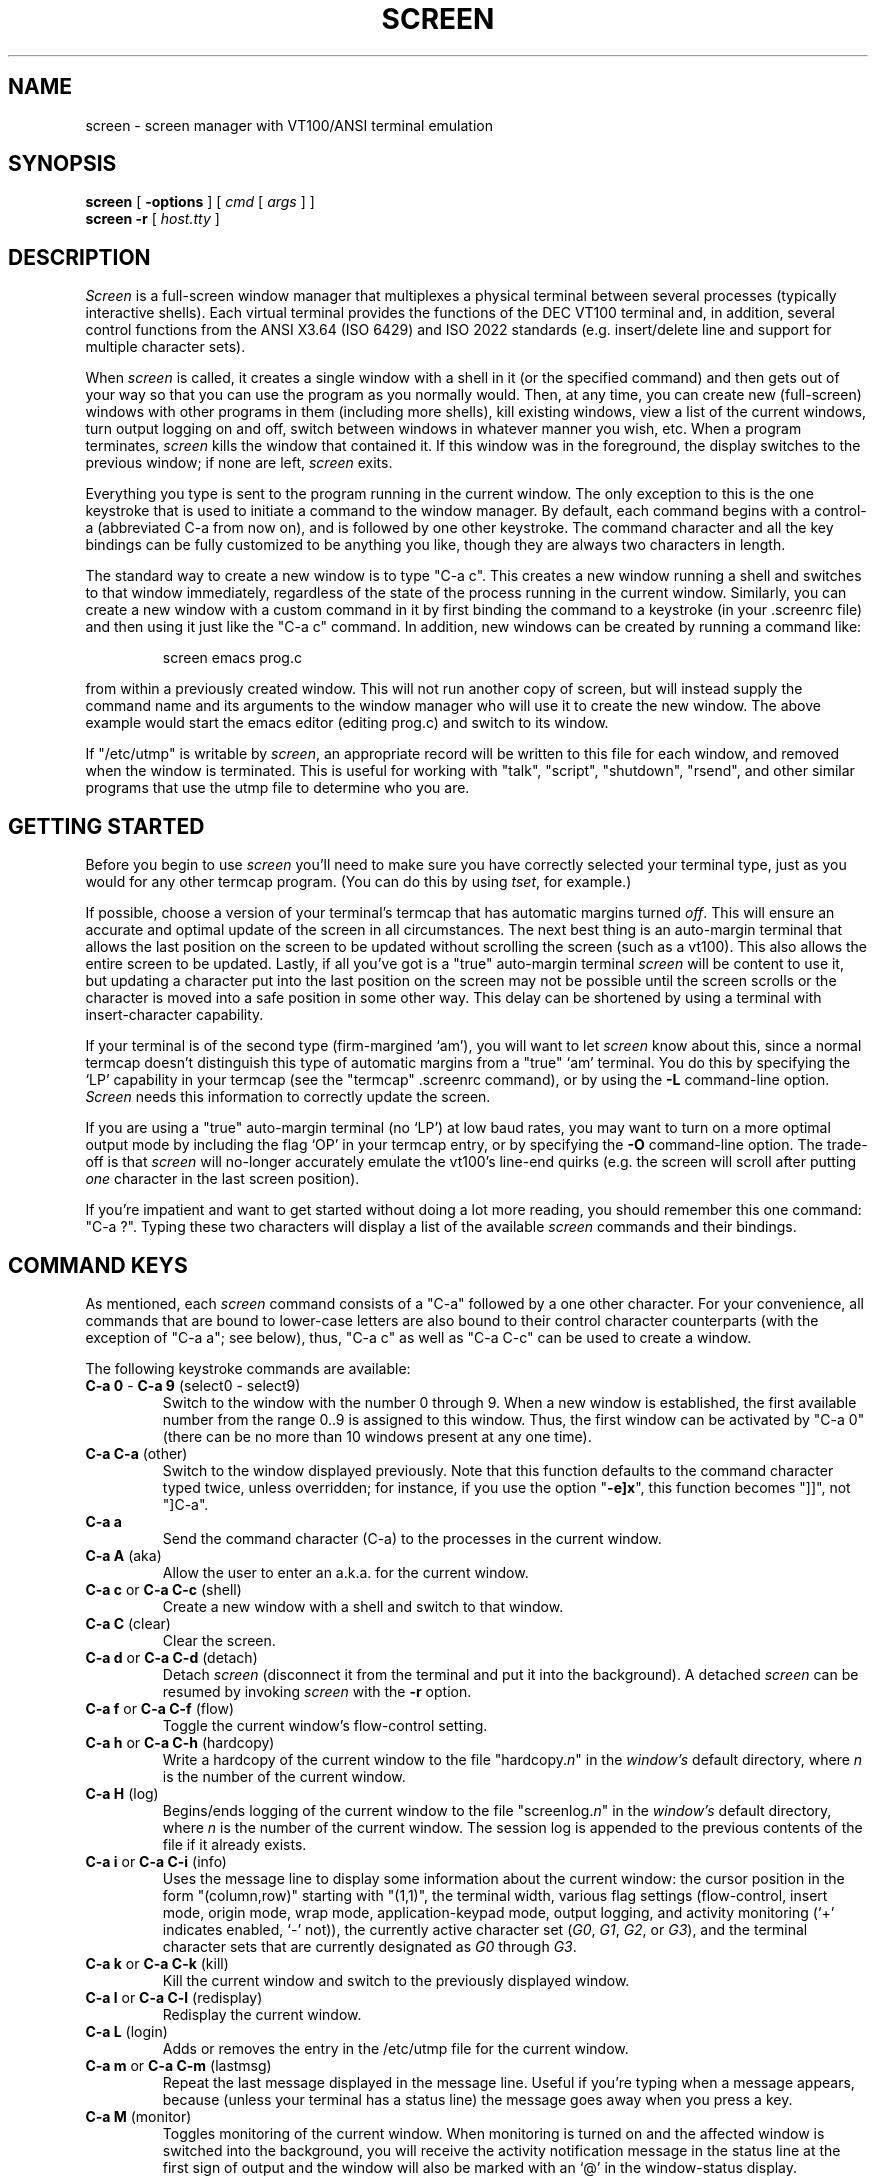 .if n .ds Q \&"
.if n .ds U \&"
.if t .ds Q ``
.if t .ds U ''
.TH SCREEN 1 "13 May 1990"
.UC 4
.SH NAME
screen \- screen manager with VT100/ANSI terminal emulation
.SH SYNOPSIS
.B screen
[
.B -options
] [
.B \fIcmd\fP
[
.B \fIargs\fP
] ]
.br
.B screen \-r
[
.BR \fIhost.tty\fP
]
.ta .5i 1.8i
.SH DESCRIPTION
.I Screen
is a full-screen window manager that
multiplexes a physical terminal between several processes (typically
interactive shells).
Each virtual terminal provides the functions
of the DEC VT100 terminal and, in addition, several control functions
from the ANSI X3.64 (ISO 6429) and ISO 2022 standards
(e.\|g. insert/delete line and support for multiple character sets).
.PP
When
.I screen
is called, it creates a single window with a shell in it (or the specified
command) and then gets out of your way so that you can use the program as you
normally would.
Then, at any time, you can create new (full-screen) windows with other programs
in them (including more shells), kill existing windows, view a list of the
current windows, turn output logging on and off, switch between windows
in whatever manner you wish, etc.
When a program terminates,
.I screen
kills the window that contained it.
If this window was in the foreground, the display switches to the previous
window; if none are left,
.I screen
exits.
.PP
Everything you type is sent to the program running in the current window.
The only exception to this is the one keystroke that is used to initiate
a command to the window manager.
By default, each command begins with a control-a (abbreviated C-a from
now on), and is followed by one other keystroke.
The command character and all the key bindings can be fully customized
to be anything you like, though they are always two characters in length.
.PP
The standard way to create a new window is to type \*QC-a c\*U.
This creates a new window running a shell and switches to that
window immediately, regardless of the state of the process running
in the current window.
Similarly, you can create a new window with a custom command in it by
first binding the command to a keystroke (in your .screenrc file) and
then using it just like the \*QC-a c\*U command.
In addition, new windows can be created by running a command like:
.IP
screen emacs prog.c
.PP
from within a previously created window.
This will not run another copy of screen, but will instead supply the
command name and its arguments to the window manager who will use it to
create the new window.
The above example would start the emacs editor (editing prog.c) and switch
to its window.
.PP
If \*Q/etc/utmp\*U is writable by
.IR screen ,
an appropriate record will be written to this file for each window, and
removed when the window is terminated.
This is useful for working with \*Qtalk\*U, \*Qscript\*U,
\*Qshutdown\*U, \*Qrsend\*U, and other similar programs that use the utmp
file to determine who you are.
.SH GETTING STARTED
Before you begin to use
.I screen
you'll need to make sure you have correctly selected your terminal type,
just as you would for any other termcap program.
(You can do this by using
.IR tset ,
for example.)
.PP
If possible, choose a version of your terminal's termcap that has automatic
margins turned \fIoff\fP.
This will ensure an accurate and optimal update of the screen in all
circumstances.
The next best thing is an auto-margin terminal that allows the last position
on the screen to be updated without scrolling the screen (such as a vt100).
This also allows the entire screen to be updated.
Lastly, if all you've got is a \*Qtrue\*U auto-margin terminal
.I screen
will be content to use it, but updating a character put into the last position
on the screen may not be possible until the screen scrolls or the character
is moved into a safe position in some other way.
This delay can be shortened by using a terminal with insert-character
capability.
.PP
If your terminal is of the second type (firm-margined `am'), you will
want to let
.I screen
know about this, since a normal termcap doesn't distinguish this type of
automatic margins from a \*Qtrue\*U `am' terminal.
You do this by specifying the `LP' capability in your termcap
(see the \*Qtermcap\*U .screenrc command), or by using the
.B \-L
command-line option.
.I Screen
needs this information to correctly update the screen.
.PP
If you are using a \*Qtrue\*U auto-margin terminal (no `LP') at low baud
rates, you may want to turn on a more optimal output mode by including the
flag `OP' in your termcap entry, or by specifying the
.B \-O
command-line option.
The trade-off is that
.I screen
will no-longer accurately emulate the vt100's line-end quirks (e.\|g. the
screen will scroll after putting \fIone\fP character in the last screen
position).
.PP
If you're impatient and want to get started without doing a lot more reading,
you should remember this one command:  \*QC-a ?\*U.
Typing these two characters will display a list of the available
.I screen
commands and their bindings.
.SH "COMMAND KEYS"
As mentioned, each
.I screen
command consists of a
\*QC-a\*U followed by a one other character.
For your convenience, all commands that are bound to lower-case letters are
also bound to their control character counterparts (with the exception
of \*QC-a a\*U; see below), thus, \*QC-a c\*U as well as \*QC-a C-c\*U can
be used to create a window.
.PP
The following keystroke commands are available:
.IP "\fBC-a 0\fP  -  \fBC-a 9\fP   (select0 - select9)"
Switch to the window with the number 0 through 9.
When a new window is established, the first available number from the
range 0..9 is assigned to this window.
Thus, the first window can be activated by \*QC-a 0\*U (there can be no more
than 10 windows present at any one time).
.IP "\fBC-a C-a\fP   (other)"
Switch to the window displayed previously.
Note that this function defaults to the command character typed twice,
unless overridden; for instance, if you use the option \*Q\fB\-e]x\fP\*U,
this function becomes \*Q]]\*U, not \*Q]C-a\*U.
.IP "\fBC-a a\fP\0\0\0\0\0"
Send the command character (C-a) to the processes in the current window.
.IP "\fBC-a A\fP   (aka)"
Allow the user to enter an a.\|k.\|a. for the current window.
.IP "\fBC-a c\fP  or  \fBC-a C-c\fP   (shell)"
Create a new window with a shell and switch to that window.
.IP "\fBC-a C\fP   (clear)"
Clear the screen.
.IP "\fBC-a d\fP  or  \fBC-a C-d\fP   (detach)"
Detach
.I screen
(disconnect it from the terminal and put it into the background).
A detached
.I screen
can be resumed by invoking
.I screen
with the
.B \-r
option.
.IP "\fBC-a f\fP  or  \fBC-a C-f\fP   (flow)"
Toggle the current window's flow-control setting.
.IP "\fBC-a h\fP  or  \fBC-a C-h\fP   (hardcopy)"
Write a hardcopy of the current window to the file \*Qhardcopy.\fIn\fP\*U
in the \fIwindow's\fP default directory, where \fIn\fP is the number
of the current window.
.IP "\fBC-a H\fP   (log)"
Begins/ends logging of the current window to the file \*Qscreenlog.\fIn\fP\*U
in the \fIwindow's\fP default directory, where \fIn\fP is the number
of the current window.
The session log is appended to the previous contents of the file
if it already exists.
.IP "\fBC-a i\fP  or  \fBC-a C-i\fP   (info)"
Uses the message line to display some information about the current window:
the cursor position in the form \*Q(column,row)\*U starting with \*U(1,1)\*U,
the terminal width, various flag settings (flow-control, insert mode, origin
mode, wrap mode, application-keypad mode, output logging, and activity
monitoring (`+' indicates enabled, `-' not)),
the currently active character set (\fIG0\fP, \fIG1\fP, \fIG2\fP,
or \fIG3\fP), and the terminal character sets that are currently
designated as \fIG0\fP through \fIG3\fP.
.IP "\fBC-a k\fP  or  \fBC-a C-k\fP   (kill)"
Kill the current window and switch to the previously displayed window.
.IP "\fBC-a l\fP  or  \fBC-a C-l\fP   (redisplay)"
Redisplay the current window.
.IP "\fBC-a L\fP   (login)"
Adds or removes the entry in the /etc/utmp file for the current window.
.IP "\fBC-a m\fP  or  \fBC-a C-m\fP   (lastmsg)"
Repeat the last message displayed in the message line.
Useful if you're typing when a message appears, because (unless your terminal
has a status line) the message goes away when you press a key.
.IP "\fBC-a M\fP   (monitor)"
Toggles monitoring of the current window.
When monitoring is turned on and the affected window is switched into the
background, you will receive the activity notification message in the
status line at the first sign of output and the window will also be marked
with an `@' in the window-status display.
Monitoring is initially off for all windows.
.IP "\fBC-a n\fP  or  \fBC-a C-n\fP  or  \fBC-a space\fP   (next)"
Switch to the next window.
This function can be used repeatedly to cycle through the list of windows.
(Some terminals require you to release the control key before pressing space.)
.IP "\fBC-a p\fP  or  \fBC-a C-p\fP  or  \fBC-a -\fP   (prev)"
Switch to the previous window (the opposite of \fBC-a n\fP).
.IP "\fBC-a q\fP  or  \fBC-a C-q\fP   (xon)"
Send a control-q to the program in the current window.
.IP "\fBC-a r\fP  or  \fBC-a C-r\fP   (wrap)"
Toggle the current window's line-wrap setting (turn the current window's
automatic margins on and off).
.IP "\fBC-a s\fP  or  \fBC-a C-s\fP   (xoff)"
Send a control-s to the program in the current window.
.IP "\fBC-a t\fP  or  \fBC-a C-t\fP   (time)"
Uses the message line to display the time of day, the host name, and the load
averages over 1, 5, and 15 minutes (if this is available on your system).
.IP "\fBC-a v\fP  or  \fBC-a C-v\fP   (version)"
Display the version.
.IP "\fBC-a w\fP  or  \fBC-a C-w\fP   (windows)"
Uses the message line to display a list of all the windows.
Each window is listed by number with the name of process that has been
started in the window (or its a.\|k.\|a.);
the current window is marked with a `*';
the previous window is marked with a `-';
a background window that has received a bell is marked with a `!';
a background window that is being monitored and has had activity occur
is marked with an `@';
a window which has output logging turned on is marked with \*Q(L)\*U.
.IP "\fBC-a W\fP   (width)"
Toggle the window width between 80 and 132 columns.
This requires a capable terminal and the termcap entries \*QZ0\*U and \*QZ1\*U.
See the \*Qtermcap\*U command for more information.
.IP "\fBC-a z\fP  or  \fBC-a C-z\fP   (suspend)"
Suspend
.IR screen .
.IP "\fBC-a Z\fP   (reset)"
Reset the virtual terminal to its \*Qpower-on\*U values.
.IP "\fBC-a .\fP   (termcap)"
Write the termcap entry for the virtual terminal of the currently active
window to the file \*Q.screencap\*U in the user's \*QHOME\*U directory.
This termcap entry is identical to the value of the environment variable
TERMCAP that is set up by
.I screen
for each window.
.IP "\fBC-a /\fP   (autoflow)"
Toggle the current window's autoflow setting between manual and auto.
Autoflow mode assumes that when a program turns on the application keypad
that you want flow-control temporarily turned off (though it is still
possible to toggle flow-control manually).
.IP "\fBC-a ?\fP   (help)"
Displays a help screen showing you all the key bindings.
The first page lists all the internal commands followed by their bindings.
Subsequent pages will display the custom commands, one command per key.
Press space when you're done reading each page, or return to exit early.
All other characters are ignored, except for the command character, which will
exit the help display and begin a command.
.IP "\fBC-a C-\e\fP   (quit)"
Kill all windows and terminate
.IR screen .
.SH "COMMAND-LINE OPTIONS"
Screen has the following command-line options:
.TP 5
.B \-a
include \fIall\fP capabilities (with some minor exceptions) in each
window's termcap, even if
.I screen
must redraw parts of the display in order to implement a function.
.TP 5
.B "\-c \fIfile\fP"
override the default configuration file from \*Q$HOME/.screenrc\*U
to \fIfile\fP.
.TP 5
.B "\-e \fIxy\fP"
specifies the command character to be \fIx\fP and the character generating a
literal command character to \fIy\fP (when typed after the command character).
The default is \*QC-a\*U and `a', which can be specified as \*Q-e^Aa\*U.
See the \*Qescape\*U .screenrc command for more details.
.TP 5
.B "\-f, \-fn, and \-fa"
turns flow-control on, off, or \*Qon with automatic switching\*U.
This can also be defined through the \*Qflow\*U .screenrc command.
.TP 5
.B \-i
will cause the interrupt key (usually C-c) to interrupt the display
immediately when flow-control is on.
See the \*Qflow\*U .screenrc command for details.
.TP 5
.B "\-k \fIname\fP"
sets the a.\|k.\|a. for the default shell or specified program.
See also the \*Qshellaka\*U .screenrc command.
.TP 5
.B "\-l and -ln"
turns login mode on or off (for /etc/utmp updating).
This can also be defined through the \*Qlogin\*U .screenrc command.
.TP 5
.B \-L
tells screen your auto-margin terminal has a writable last-position on
the screen.
This can also be set in your .screenrc by specifying `LP' in a \*Qtermcap\*U
command.
.TP 5
.B \-O
selects a more optimal output mode for your terminal rather than true vt100
emulation (only affects auto-margin terminals without `LP').
This can also be set in your .screenrc by specifying `OP' in a \*Qtermcap\*U
command.
.TP 5
.B "\-r [\fIhost.tty\fP]"
resumes a detached
.I screen
session.
No other options may be specified, though an optional
.I host.tty
may be needed to distinguish between multiple detached
.I screen
sessions.
.TP 5
.B \-R
attempts to resume the first detached screen session it finds.
If successful, all other command-line options are ignored.
If no detached session exists, starts a new session using the specified
options, just as if
.B \-R
were not specified.
.TP 5
.B \-s
sets the default shell to the program specified, instead of the value
in the environment variable SHELL (or \*Q/bin/sh\*U if not defined).
This can also be defined through the \*Qshell\*U .screenrc command.
.SH CUSTOMIZATION
When
.I screen
is invoked, it executes initialization commands from the file
\*Q.screenrc\*U in the user's home directory.
Commands in \*Q.screenrc\*U are used to set options, bind functions to keys,
and to automatically establish one or more extra windows at the beginning of
your
.I screen
session.
Commands are listed one per line, with empty lines being ignored.
A command's arguments are separated by tabs or spaces, and may be
surrounded by single or double quotes.
A `#' turns the rest of the line into a comment, except in quotes.
.PP
The following initialization commands are available:
.PP
.ne 3
.B "activity \fImessage\fP"
.sp
When any activity occurs in a background window that is being monitored,
.I screen
displays a notification in the message line.
The notification message can be re-defined by means of the \*Qactivity\*U
command.
Each occurrence of `%' in \fImessage\fP is replaced by
the number of the window in which activity has occurred,
and each occurrence of `~' is replaced by the definition for bell
in your termcap (usually an audible bell).
The default message is
.sp
	'Activity in window %'
.sp
Note that monitoring is off for all windows by default, but can be altered
by use of the \*Qmonitor\*U command (C-a M).
.PP
.ne 3
.B "autodetach on|off"
.sp
Sets whether \*Qscreen\*U will automatically detach upon hangup, which
saves all your running programs until they are resumed with a
.B "screen -r"
command.
When turned off, a hangup signal will terminate screen and all the processes
it contains.
Autodetach is on by default.
.PP
.ne 3
.B "bell \fImessage\fP"
.sp
When a bell character is sent to a background window,
.I screen
displays a notification in the message line.
The notification message can be re-defined by means of the \*Qbell\*U
command.
Each occurrence of `%' in \fImessage\fP is replaced by
the number of the window to which a bell has been sent,
and each occurrence of `~' is replaced by the definition for bell
in your termcap (usually an audible bell).
The default message is
.sp
	'Bell in window %'
.sp
An empty message can be supplied to the \*Qbell\*U command to suppress
output of a message line (bell "").
.PP
.ne 3
.B "bind \fIkey\fP [\fIfunction\fP [\fIargs\fP]]"
.sp
Bind a function to a key.
By default, each function provided by
.I screen
is bound to one or more keys as indicated by the above table, e.\|g. the
function to create a new window is bound to \*QC-c\*U and \*Qc\*U.
The \*Qbind\*U command can be used to redefine the key bindings and to
define new bindings.
The \fIkey\fP argument is either a single character, a two-character sequence
of the form \*Q^x\*U (meaning \*QC-x\*U), a backslash followed by an octal
number (specifying the ASCII code of the character), or a backslash followed
by a second character, such as \*Q\e^\*U or \*Q\e\e\*U.
The argument can also be quoted, if you like.
If no further argument is given, any previously established binding
for this key is removed.
The \fIfunction\fP argument can be one of the following keywords:
.PP
.nf
	select0	Switch to window #0
	\0\0...
	select9	Switch to window #9
	aka	Change the current window's a.\|k.\|a.
	autoflow	Toggle the current window's autoflow setting
	clear	Clear the screen
	detach	Detach \fIscreen\fP
	flow	Toggle the current window's flow-control setting
	hardcopy	Make hardcopy of current window
	help	Display a list of the key bindings in effect
	info	Display the current window's status information
	kill	Kill the current window
	lastmsg	Redisplay the last message line
	log	Begin/end logging of the current window's output
	login	Toggle the window's \*Qlogin\*U setting (/etc/utmp entry)
	monitor	Toggle activity monitoring of the current window
	next	Switch to the next window
	other	Switch to the window displayed previously
	prev	Switch to the previous window
	quit	Kill all windows and terminate
	redisplay	Redisplay current window
	reset	Reset the window to its \*Qpower-on\*U settings
	screen	Create a new window with the specified command
	shell	Create a new window with a shell
	suspend	Suspend \fIscreen\fP
	termcap	Write screen's termcap entry to $HOME/.screencap
  	version	Display the version numbers and date last modified
	width	Toggle the terminal width between 80 and 132 columns
	windows	Display a list of all windows
	wrap	Toggle the current window's line-wrap setting
	xoff	Send a control-s to the current program
	xon	Send a control-q to the current program
.fi
.PP
For purposes of backward compatibility, if your command does not match one
of the above keywords, it is assumed to be an external command, and is run
in a newly created window.
This is an abbreviation of the screen command,
but without the possibility of specifying any screen options.
Some examples:
.PP
.nf
	bind ' ' windows
	bind ^f screen telnet foobar
	bind \e033 screen -ln -kroot 9 su
.fi
.PP
would bind the space key to the function that displays a list
of windows (so that the function usually invoked by \*QC-a C-w\*U
would also be available as \*QC-a space\*U),
bind \*QC-f\*U to the function \*Qcreate a window with a TELNET
connection to foobar\*U, and bind \*Qescape\*U to the function
that creates an non-login window with a.\|k.\|a. \*Qroot\*U in slot #9, with
a super-user shell.
.PP
.ne 3
.B "chdir [\fIdirectory\fP]"
.sp
Change the \fIcurrent directory\fP of
.I screen
to the specified directory or, if called without an argument,
to your home directory (the value of the environment variable HOME).
All windows that are created by means of the \*Qscreen\*U command
from within \*Q.screenrc\*U or by means of \*QC-a c\*U use this as their
default directory.
Without a chdir command, this would be the directory from which
.I screen
was invoked.
Hardcopy and log files are always written to the \fIwindow's\fP default
directory, \fInot\fP the current directory of the process running in the
window.
You can use this command multiple times in your .screenrc to start various
windows in different default directories, but the last chdir value will
affect all the windows you create interactively.
.PP
.ne 3
.B "escape \fIxy\fP"
.sp
Set the command character to \fIx\fP and the character generating a literal
command character to \fIy\fP (just like in the \-e option).
Each argument is either a single character, a two-character sequence
of the form \*Q^x\*U (meaning \*QC-x\*U), a backslash followed by an octal
number (specifying the ASCII code of the character), or a backslash followed
by a second character, such as \*Q\e^\*U or \*Q\e\e\*U.
The default is \*Q^Aa\*U, but \*Q``\*U is recommended by one of the authors.
.PP
.ne 3
.B "flow on|off|auto [interrupt]"
.sp
Sets the default flow-control mode for new windows.
Specifying \*Qflow auto interrupt\*U is the same as the command-line options
.B \-fa
and
.B \-i.
See the discussion on FLOW-CONTROL later on in this document for full details.
.PP
.ne 3
.B "login on|off"
.sp
Sets the login flag which determines if new windows should have /etc/utmp
entries added for them.
The login state is also changeable on-the-fly by using the bindable version
of the \*Qlogin\*U command (C-a L).
.PP
.ne 3
.B "mode \fImode\fP"
.sp
The mode of each newly allocated pseudo-tty is set to \fImode\fP.
\fIMode\fP is an octal number.
When no \*Qmode\*U command is given, mode 0622 is used.
.PP
.ne 3
.B "screen [\fI-opts\fP] [\fIn\fP] [\fIcmd\fP [\fIargs\fP]]"
.sp
Establish a new window.
The flow-control options
.B (\-f,
.B \-fn
and
.B \-fa),
a.\|k.\|a. option
.B (\-k),
and login options
.B (-l
and
.B -ln)
may be specified for each command.
If an optional number \fIn\fP in the range 0..9 is given, the window
number \fIn\fP is assigned to the newly created window (or, if this
number is already in-use, the next available number).
If a command is specified after \*Qscreen\*U, this command (with the given
arguments) is started in the window; otherwise, a shell is created.
Thus, if your \*Q.screenrc\*U contains the lines
.sp
.nf
	# example for .screenrc:
	screen 1
	screen -fn -k foobar 2 telnet foobar
.fi
.sp
.I screen
creates a shell window (in window #1), a window with a TELNET connection
to the machine foobar (with no flow-control using the a.\|k.\|a. \*Qfoobar\*U
in window #2), and finally, a second shell window
(the default window) which gets a window number of zero.
When the initialization is completed,
.I screen
always switches to the default window, so window #0 would be displayed in this
case.
.PP
.ne 3
.B "shell \fIcommand\fP"
.sp
Set the command to be used to create a new shell.
This overrides the value of the environment variable SHELL, or \*Q/bin/sh\*U
if undefined.
This is useful if you'd like to run a tty-enhancer which is expecting to
execute the program specified in SHELL.
.PP
.ne 3
.B "shellaka \fIa.\|k.\|a.\fP"
.sp
Set the a.\|k.\|a. for all shells created during startup or by
the C-A C-c command.
For details about what a.\|k.\|a.\|'s are, see the discussion
entitled ALSO KNOWN AS.
.PP
.ne 3
.B "termcap \fIterm\fP \fIterminal-tweaks\fP [\fIwindow-tweaks\fP]"
.sp
Use this command to modify your terminal's termcap entry without going through
all the hassles involved in creating a custom termcap entry.
Plus, you can optionally customize the termcap generated for the windows.
.PP
The first argument specifies which terminal(s) should be affected by this
definition.
You can specify multiple terminal names by separating them with `|'s.
Use `*' to match all terminals and `vt*' to match all terminals that begin
with \*Qvt\*U.
.PP
Each \fItweak\fP argument contains one or more termcap defines (separated
by `:'s) to be inserted at the start of the appropriate termcap entry,
enhancing it or overriding existing values.
The first tweak modifies your terminal's termcap, and contains definitions
that your terminal uses to perform certain functions.
Specify a null string to leave this unchanged (e.\|g. '').
The second (optional) tweak modifies all the window termcaps, and must
contain definitions that screen understands (see the VIRTUAL TERMINAL section).
.PP
Some examples:
.IP
termcap xterm*  LP:hs@
.PP
Informs
.I screen
that all terminals that begin with `xterm' have firm auto-margins that
allow the last position on the screen to be updated (LP), but they don't
really have a status line (no 'hs' -- append `@' to turn entries off).
Note that we assume `LP' for all terminal names that start with \*Qvt\*U,
but only if you don't specify a termcap command for that terminal.
.sp
.nf
	termcap vt*  LP
	termcap vt102|vt220  Z0=\eE[?3h:Z1=\eE[?3l
.fi
.sp
Specifies the firm-margined `LP' capability for all terminals that begin with
`vt', and the second line will also add the escape-sequences to switch
into (Z0) and back out of (Z1) 132-character-per-line mode if this is
a vt102 or vt220.
(You must specify Z0 and Z1 in your termcap to use the width-changing
commands.)
.IP
termcap vt100  ""  l0=PF1:l1=PF2:l2=PF3:l3=PF4
.PP
This leaves your vt100 termcap alone and adds the function key labels to
each window's termcap entry.
.IP
termcap h19|z19  am@:im=\eE@:ei=\eEO  dc=\eE[P
.PP
Takes a h19 or z19 termcap and turns off auto-margins (am@) and enables the
insert mode (im) and end-insert (ei) capabilities (the `@' in the `im'
string is after the `=', so it is part of the string).
Having the `im' and `ei' definitions put into your terminal's termcap will
cause screen to automatically advertise the character-insert capability in
each window's termcap.
Each window will also get the delete-character capability (dc) added to its
termcap, which screen will translate into a line-update for the terminal
(we're pretending it doesn't support character deletion).
.PP
If you would like to fully specify each window's termcap entry, you should
instead set the SCREENCAP variable prior to running
.IR screen .
See the discussion on the VIRTUAL TERMINAL in this manual, and the termcap(5)
man page for more information on termcap definitions.
.PP
.ne 3
.B "wrap on|off"
.sp
Sets the line-wrap setting for new windows.
When line-wrap is on, the second consecutive printable character output at
the last column of a line will wrap to the start of the following line.
As an added feature, backspace (^H) will also wrap through the left margin
to the previous line.
Line-wrap is on by default and can be toggled with the \*Qwrap\*U
command (C-a w\*U).
.SH "THE MESSAGE LINE"
.I Screen
displays informational messages and other diagnostics in a \fImessage line\fP
at the bottom of the screen.
If your terminal has a status line defined in its termcap, screen will use
this for displaying its messages, otherwise the last line of the screen will
be temporarily overwritten and output will be momentarily interrupted.
The message line is automatically removed after a few seconds delay, but it
can also be removed early (on terminals without a status line) by beginning
to type.
.PP
The message line facility can be used by an application running in
the current window by means of the ANSI \fIPrivacy message\fP
control sequence.
For instance, from within the shell, try something like:
.IP
echo '<esc>^Hello world<esc>\e\e'
.PP
where '<esc>' is an \fIescape\fP, '^' is a literal up-arrow,
and '\e\e' turns into a single backslash.
.SH "FLOW-CONTROL"
Each window has a flow-control setting that determines how screen deals with
the XON and XOFF characters (and perhaps the interrupt character).
When flow-control is turned off, screen ignores the XON and XOFF characters,
which allows the user to send them to the current program by simply typing
them (useful for the \fIemacs\fP editor, for instance).
The trade-off is that it will take longer for output from a \*Qnormal\*U
program to pause in response to an XOFF.
With flow-control turned on, XON and XOFF characters are used to immediately
pause the output of the current window.
You can still send these characters to the current program, but you must use
the appropriate two-character screen commands (typically \*QC-a q\*U (xon)
and \*QC-a s\*U (xoff)).
The xon/xoff commands are also useful for typing C-s and C-q past a terminal
that intercepts these characters.
.PP
Each window has an initial flow-control value set with either the
.B \-f
option or the \*Qflow\*U .screenrc command.
It can then be toggled on and off interactively with the \*Qflow\*U
bound-command (C-a f).
.PP
There is also an automatic flow-switching mode that will enable/disable
flow-control on-the-fly based on the current setting of the application
keypad -- when it is enabled, flow-control is turned off and visa versa.
Of course, you can still manipulate flow-control manually when needed, and
toggle the auto-flow mode on and off with the \*Qautoflow\*U command (C-a /).
.PP
If you're running with flow-control enabled and find that pressing the
interrupt key (usually C-c) does not interrupt the display until another
6-8 lines have scrolled by, try running screen with the \*Qinterrupt\*U
option (add the \*Qinterrupt\*U flag to the \*Qflow\*U command in
your .screenrc, or use the
.B \-i
command-line option).
This causes the output that
.I screen
has accumulated from the interrupted program to be flushed.
One disadvantage is that the virtual terminal's memory contains the
non-flushed version of the output, which in rare cases can cause
minor inaccuracies in the output.
For example, if you switch screens and return, or update the screen
with \*QC-a l\*U you would see the version of the output you would
have gotten without \*Qinterrupt\*U being on.
Also, you might need to turn off flow-control (or use auto-flow mode to turn
it off automatically) when running a program that expects you to type the
interrupt character as input, as it is possible to interrupt
the output of the virtual terminal to your physical terminal when flow-control
is enabled.
If this happens, a simple refresh of the screen with \*QC-a l\*U will
restore it.
Give each mode a try, and use whichever mode you find more comfortable.
.SH "ALSO KNOWN AS (A.\|K.\|A.\|s)"
You can customize each window's name in the window display (viewed with the
\*Qwindows\*U command (C-a w)) by setting it with one of
the a.\|k.\|a. commands.
Normally the name displayed is the actual command name of the program
created in the window.
However, it is sometimes useful to distinguish various programs of the same
name or to change the name on-the-fly to reflect the current state of
the window.
.PP
The default name for all shell windows can be set with the \*Qshellaka\*U
command in the .screenrc file, while all other windows are created with
a \*Qscreen\*U command and thus can have their name set with the
.B \-k
option.
Interactively, there is the AKA-string escape-sequence
(<esc>k\fIname\fP<esc>\e) and the \*Qaka\*U command (C-a A).
The former can be output from an application to control the window's name
under software control, and the latter will prompt for a name when typed.
You can also bind pre-defined names to keys with the \*Qaka\*U command
to set things quickly without prompting.
.PP
Finally,
.I screen
has a shell-specific heuristic that is enabled by setting the window's name
to \*Q\fIsearch|name\fP\*U and arranging to have a null aka escape-sequence
output as a part of your prompt.
The \fIsearch\fP portion specifies an end-of-prompt search string, while
the \fIname\fP portion specifies the default shell name for the window.
If the \fIname\fP ends in a `:'
.I screen
will add what it believes to be the current command running in the window
to the end of the window's shell name (e.\|g. \*Q\fIname:cmd\fP\*U).
Otherwise the current command name supersedes the shell name while it is
running.
.PP
Here's how it works:  you must modify your shell prompt to output a null
aka escape-sequence (<esc>k<esc>\e) as a part of your prompt.
The last part of your prompt must be the same as the string you specified
for the \fIsearch\fP portion of the a.\|k.\|a.
Once this is set up,
.I screen
will use the aka escape-sequence to clear the previous command name and
get ready for the next command.
Then, when a newline is received from the shell, a search is made for the
end of the prompt.
If found, it will grab the first word after the matched string and use it
as the command name.
If the command name begins with either '!', '%', or '^'
.I screen
will use the first word on the following line (if found) in preference to
the just-found name.
This helps csh users get better command names when using job control or
history recall commands.
.PP
Here's some .screenrc examples:
.IP
screen -k top 2 nice top
.PP
Adding this line to your .screenrc would start a niced version of the
\*Qtop\*U command in window 2 name \*Qtop\*U rather than \*Qnice\*U.
.sp
.nf
	shellaka '> |csh'
	screen 1
.fi
.sp
This file would start two shells (one specified, one default) using
the given shellaka.
The a.\|k.\|a. specified is an auto-aka that would expect the prompt and
the typed command to look something like the following:
.IP
/usr/joe/src/dir> trn
.PP
(it looks after the '> ' for the command name).
The window status would show the name \*Qtrn\*U while the command was
running, and revert to \*Qcsh\*U upon completion.
.IP
bind R screen -k '% |root:' su
.PP
Having this command in your .screenrc would bind the key
sequence \*QC-a R\*U to the \*Qsu\*U command and give it an
auto-aka name of \*Qroot:\*U.
For this auto-aka to work, the screen could look something
like this:
.sp
.nf
	% !em
	emacs file.c
.fi
.sp
Here the user typed the csh history command \*Q!em\*U which ran the
previously entered \*Qemacs\*U command.
The window status would show \*Qroot:emacs\*U during the execution
of the command, and revert to simply \*Qroot:\*U at its completion.
.PP
.nf
	bind o aka
	bind E aka ""
	bind u aka (unknown)
.fi
.sp
The first binding doesn't have any arguments, so it would prompt you
for an a.\|k.\|a. when you type \*QC-a o\*U.
The second binding would clear an auto-aka's current setting (C-a E).
The third binding would set the current window's a.\|k.\|a. to \*Q(unknown)\*U
(C-a u).
.PP
One thing to keep in mind when adding a null aka escape-sequence to
your prompt is that some shells (like the csh) count all the non-control
characters as part of the prompt's length.
If these invisible characters aren't a multiple of 8 then backspacing over
a tab will result in an incorrect display.
One way to get around this is to use a prompt like this:
.IP
set prompt='^[[0000m^[k^[\e% '
.PP
The escape-sequence \*Q<esc>[0000m\*U not only normalizes the character
attributes, but all the zeros round the length of the invisible characters
up to 8.
Bash users will probably want to echo the escape sequence in the
PROMPT_COMMAND:
.IP
PROMPT_COMMAND='echo -n -e "\e033k\e033\e134"'
.PP
(I used \*Q\134\*U to output a `\e' because of a bug in v1.04).
.SH "THE VIRTUAL TERMINAL"
.I Screen
puts several variables into the environment of each process started in a
newly created window:  \*QWINDOW=\fIn\fP\*U (where \fIn\fP is the number
of the respective window), \*QTERM=screen\*U (or \*QTERM=screen-w\*U if
the terminal is wide (132 cols or more)), and a TERMCAP variable
reflecting the capabilities of the virtual terminal emulated by
.IR screen .
The actual set of capabilities supported by the virtual terminal
depends on the capabilities supported by the physical terminal.
If, for instance, the physical terminal does not support underscore mode,
.I screen
does not put the `us' and `ue' capabilities into the window's TERMCAP
variable, accordingly.
However, a minimum number of capabilities must be supported by a
terminal in order to run
.IR screen ;
namely scrolling, clear screen, and direct cursor addressing
(in addition,
.I screen
does not run on hardcopy terminals or on terminals that over-strike).
.PP
Also, you can customize the TERMCAP value used by
.I screen
by using the \*Qtermcap\*U .screenrc command, or
by defining the variable SCREENCAP prior to startup.
When the latter defined, its value will be copied verbatim into each
window's TERMCAP variable.
This can either be the full terminal definition, or a filename where the
terminal \*Qscreen\*U (and/or \*Qscreen-w\*U) is defined.
.PP
When the boolean `G0' capability is present in the termcap entry
for the terminal on which
.I screen
has been called, the terminal emulation of
.I screen
supports multiple character sets.
This allows an application to make use of, for instance,
the VT100 graphics character set or national character sets.
The following control functions from ISO 2022 are supported:
\fIlock shift G0\fP (\fISI\fP), \fIlock shift G1\fP (\fISO\fP),
\fIlock shift G2\fP, \fIlock shift G3\fP, \fIsingle shift G2\fP,
and \fIsingle shift G3\fP.
When a virtual terminal is created or reset, the ASCII character
set is designated as \fIG0\fP through \fIG3\fP.
.PP
When the `po' and `pf' capabilities are present in the terminal's
termcap entry, applications running in a
.I screen
window can send output to the printer port of the terminal.
This allows a user to have an application in one window
sending output to a printer connected to the terminal, while all
other windows are still active (the printer port is enabled
and disabled again for each chunk of output).
As a side-effect, programs running in different windows can
send output to the printer simultaneously.
Data sent to the printer is not displayed in the window.
.PP
Some capabilities are only put into the TERMCAP
variable of the virtual terminal if they can be efficiently
implemented by the physical terminal.
For instance, `dl' (delete line) is only put into the TERMCAP
variable if the terminal supports either delete line itself or
scrolling regions.
.PP
The following is a list of control sequences recognized by
.IR screen .
\*Q(V)\*U and \*Q(A)\*U indicate VT100-specific and ANSI- or
ISO-specific functions, respectively.
.PP
.nf
.TP 20
.B "ESC E"
	Next Line
.TP 20
.B "ESC D"
	Index
.TP 20
.B "ESC M"
	Reverse Index
.TP 20
.B "ESC H"
	Horizontal Tab Set
.TP 20
.B "ESC 7"
(V)	Save Cursor and Attributes
.TP 20
.B "ESC 8"
(V)	Restore Cursor and Attributes
.TP 20
.B "ESC [s"
(A)	Save Cursor and Attributes
.TP 20
.B "ESC [u"
(A)	Restore Cursor and Attributes
.TP 20
.B "ESC c"
	Reset to Initial State
.TP 20
.B "ESC ="
(V)	Application Keypad Mode
.TP 20
.B "ESC >"
(V)	Numeric Keypad Mode
.TP 20
.B "ESC # 8"
(V)	Fill Screen with E's
.TP 20
.B "ESC \e"
(A)	String Terminator
.TP 20
.B "ESC ^"
(A)	Privacy Message String (Message Line)
.TP 20
.B "ESC k"
	A.\|k.\|a. Definition String
.TP 20
.B "ESC P"
(A)	Device Control String
	Outputs a string directly to the host
	terminal without interpretation.
.TP 20
.B "ESC _"
(A)	Application Program Command (not used)
.TP 20
.B "ESC ]"
(A)	Operating System Command (not used)
.TP 20
.B "Control-N"
(A)	Lock Shift G1 (SO)
.TP 20
.B "Control-O"
(A)	Lock Shift G0 (SI)
.TP 20
.B "ESC n"
(A)	Lock Shift G2
.TP 20
.B "ESC o"
(A)	Lock Shift G3
.TP 20
.B "ESC N"
(A)	Single Shift G2
.TP 20
.B "ESC O"
(A)	Single Shift G3
.TP 20
.B "ESC ( Pcs"
(A)	Designate character set as G0
.TP 20
.B "ESC ) Pcs"
(A)	Designate character set as G1
.TP 20
.B "ESC * Pcs"
(A)	Designate character set as G2
.TP 20
.B "ESC + Pcs"
(A)	Designate character set as G3
.TP 20
.B "ESC [ Pn ; Pn H"
	Direct Cursor Addressing
.TP 20
.B "ESC [ Pn ; Pn f"
	Direct Cursor Addressing
.TP 20
.B "ESC [ Pn J"
	Erase in Display
.TP 20
\h'\w'ESC 'u'Pn = None or \fB0\fP
	From Cursor to End of Screen
.TP 20
\h'\w'ESC 'u'\fB1\fP
	From Beginning of Screen to Cursor
.TP 20
\h'\w'ESC 'u'\fB2\fP
	Entire Screen
.TP 20
.B "ESC [ Pn K"
	Erase in Line
.TP 20
\h'\w'ESC 'u'Pn = None or \fB0\fP
	From Cursor to End of Line
.TP 20
\h'\w'ESC 'u'\fB1\fP
	From Beginning of Line to Cursor
.TP 20
\h'\w'ESC 'u'\fB2\fP
	Entire Line
.TP 20
.B "ESC [ Pn A"
	Cursor Up
.TP 20
.B "ESC [ Pn B"
	Cursor Down
.TP 20
.B "ESC [ Pn C"
	Cursor Right
.TP 20
.B "ESC [ Pn D"
	Cursor Left
.TP 20
.B "ESC [ Ps ;...; Ps m"
	Select Graphic Rendition
.TP 20
\h'\w'ESC 'u'Ps = None or \fB0\fP
	Default Rendition
.TP 20
\h'\w'ESC 'u'\fB1\fP
	Bold
.TP 20
\h'\w'ESC 'u'\fB2\fP
(A)	Faint
.TP 20
\h'\w'ESC 'u'\fB3\fP
(A)	\fIStandout\fP Mode (ANSI: Italicized)
.TP 20
\h'\w'ESC 'u'\fB4\fP
	Underlined
.TP 20
\h'\w'ESC 'u'\fB5\fP
	Blinking
.TP 20
\h'\w'ESC 'u'\fB7\fP
	Negative Image
.TP 20
\h'\w'ESC 'u'\fB22\fP
(A)	Normal Intensity
.TP 20
\h'\w'ESC 'u'\fB23\fP
(A)	\fIStandout\fP Mode off (ANSI: Italicized off)
.TP 20
\h'\w'ESC 'u'\fB24\fP
(A)	Not Underlined
.TP 20
\h'\w'ESC 'u'\fB25\fP
(A)	Not Blinking
.TP 20
\h'\w'ESC 'u'\fB27\fP
(A)	Positive Image
.TP 20
.B "ESC [ Pn g"
	Tab Clear
.TP 20
\h'\w'ESC 'u'Pn = None or \fB0\fP
	Clear Tab at Current Position
.TP 20
\h'\w'ESC 'u'\fB3\fP
	Clear All Tabs
.TP 20
.B "ESC [ Pn ; Pn r"
(V)	Set Scrolling Region
.TP 20
.B "ESC [ Pn I"
(A)	Horizontal Tab
.TP 20
.B "ESC [ Pn Z"
(A)	Backward Tab
.TP 20
.B "ESC [ Pn L"
(A)	Insert Line
.TP 20
.B "ESC [ Pn M"
(A)	Delete Line
.TP 20
.B "ESC [ Pn @"
(A)	Insert Character
.TP 20
.B "ESC [ Pn P"
(A)	Delete Character
.TP 20
.B "ESC [ Ps  ;...; Ps h"
	Set Mode
.TP 20
.B "ESC [ Ps  ;...; Ps l"
	Reset Mode
.TP 20
\h'\w'ESC 'u'Ps = \fB4\fP
(A)	Insert Mode
.TP 20
\h'\w'ESC 'u'\fB?3\fP
(V)	Change Terminal Width
.TP 20
\h'\w'ESC 'u'\fB?5\fP
(V)	Visible Bell (\fIOn\fP followed by \fIOff\fP)
.TP 20
\h'\w'ESC 'u'\fB?6\fP
(V)	\fIOrigin\fP Mode
.TP 20
\h'\w'ESC 'u'\fB?7\fP
(V)	\fIWrap\fP Mode
.TP 20
.B "ESC [ 5 i"
(A)	Start relay to printer (ANSI Media Copy)
.TP 20
.B "ESC [ 4 i"
(A)	Stop relay to printer (ANSI Media Copy)
.fi
.SH FILES
.nf
.ta 2i
$(HOME)/.screenrc	\fIscreen\fP initialization commands
.br
$(HOME)/.screen	Directory created by \fIscreen\fP
.br
$(HOME)/.screen/\fIhost.tty\fP Socket created by \fIscreen\fP
.br
/usr/tmp/S-<login> Alternate directory for some NFS systems
.br
/usr/tmp/S-<login>/\fIhost.tty\fP Alternate socket for some NFS systems
.br
hardcopy.[0-9]	Screen images created by the hardcopy function
.br
screenlog.[0-9]	Output log files created by the log function
.br
$HOME/.screencap	Written by the \*Qtermcap\*U output function
.br
/etc/termcap	Terminal capability database
.br
/etc/utmp	Login records
.fi
.SH "SEE ALSO"
termcap(5), utmp(5)
.SH AUTHORS
Originally created by Oliver Laumann, this latest version was
produced by Wayne Davison.
.SH CONTRIBUTORS
Bart Schaefer,
Patrick Wolfe,
Nathan Glasser,
Larry Virden
.SH BUGS
Standout mode is not cleared before newline or cursor addressing.
.PP
The VT100 \*Qwrap around with cursor addressing\*U bug is not compensated
when
.I screen
is running on a VT100.
.PP
`dm' (delete mode), `xn', and `xs' are not handled
correctly (they are ignored).
.PP
The \fIGR\fP set of ISO 2022 is not supported.
.PP
Scrolling regions are only emulated if the physical terminal supports
scrolling regions.
.PP
.I Screen
does not make use of hardware tabs.
.PP
.I Screen
must be installed as set-uid with owner root in order to be able
to correctly change the owner of the tty device file for each
window.
Special permission may also be required to write the file \*Q/etc/utmp\*U.
.PP
Entries in \*Q/etc/utmp\*U are not removed when
.I screen
is killed with SIGKILL.
This will cause some programs (like "w" or "rwho")
to advertise that a user is logged on who really isn't.

